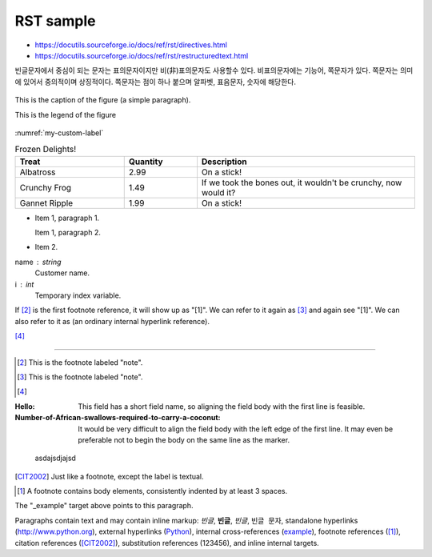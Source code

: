 RST sample 
===================


*   https://docutils.sourceforge.io/docs/ref/rst/directives.html

* https://docutils.sourceforge.io/docs/ref/rst/restructuredtext.html


빈글문자에서 중심이 되는 문자는 표의문자이지만 비(非)표의문자도 사용할수 있다. 비표의문자에는 기능어, 쪽문자가 있다. 쪽문자는 의미에 있어서 중의적이며 상징적이다. 쪽문자는 점이 하나 붙으며 알파벳, 표음문자, 숫자에 해당한다.


.. https://stackoverflow.com/questions/44247102/reference-figures-in-restructuredtext-via-figure-numbers-using-numref

.. figure:: /_static/빈글의문자/b01-chars+c.png
    :scale: 50 %
    :alt: smartcity symbol
    :name: my-custom-label
    :align: center

    This is the caption of the figure (a simple paragraph).

    This is the legend of the figure

:numref:`my-custom-label`

.. list-table:: Frozen Delights!
   :widths: 15 10 30
   :header-rows: 1

   * - Treat
     - Quantity
     - Description
   * - Albatross
     - 2.99
     - On a stick!
   * - Crunchy Frog
     - 1.49
     - If we took the bones out, it wouldn't be
       crunchy, now would it?
   * - Gannet Ripple
     - 1.99
     - On a stick!
     
     



- Item 1, paragraph 1.

  Item 1, paragraph 2.

- Item 2.

name : string
    Customer name.
i : int
    Temporary index variable.



If [#a]_ is the first footnote reference, it will show up as
"[1]".  We can refer to it again as [#b]_ and again see
"[1]".  We can also refer to it as (an ordinary internal
hyperlink reference).

[#c]_

----

.. [#a] This is the footnote labeled "note".

.. [#b] This is the footnote labeled "note".

.. [#c]


:Hello: This field has a short field name, so aligning the field
        body with the first line is feasible.

:Number-of-African-swallows-required-to-carry-a-coconut: It would
    be very difficult to align the field body with the left edge
    of the first line.  It may even be preferable not to begin the
    body on the same line as the marker.


.. _Python: http://www.python.org

.. _example:

    asdajsdjajsd
    
.. |example|  replace::  123456 
    
.. [CIT2002] Just like a footnote, except the label is
   textual.

.. [1] A footnote contains body elements, consistently
   indented by at least 3 spaces.
   
   
The "_example" target above points to this paragraph.

Paragraphs contain text and may contain inline markup:
*빈글*, **빈글**, `빈글`, ``빈글 문자``, standalone hyperlinks (http://www.python.org),
external hyperlinks (Python_), internal cross-references
(example_), footnote references ([1]_), citation references
([CIT2002]_), substitution references (|example|), and _`inline
internal targets`.
